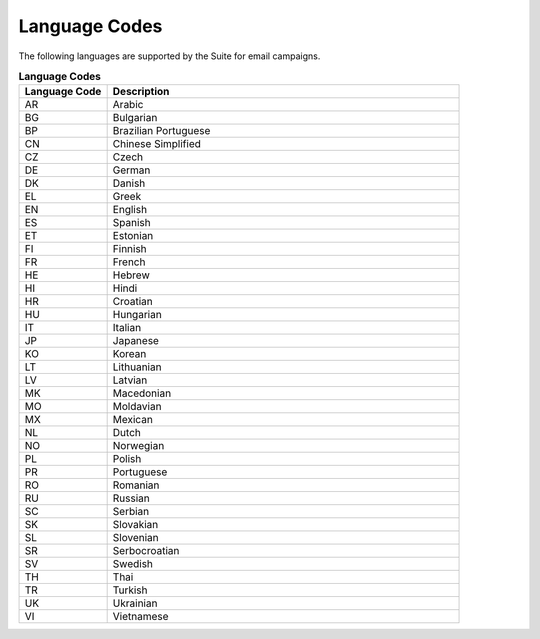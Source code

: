Language Codes
==============

The following languages are supported by the Suite for email campaigns.

.. list-table:: **Language Codes**
   :header-rows: 1
   :widths: 10 40

   * - Language Code
     - Description
   * - AR
     - Arabic
   * - BG
     - Bulgarian
   * - BP
     - Brazilian Portuguese
   * - CN
     - Chinese Simplified
   * - CZ
     - Czech
   * - DE
     - German
   * - DK
     - Danish
   * - EL
     - Greek
   * - EN
     - English
   * - ES
     - Spanish
   * - ET
     - Estonian
   * - FI
     - Finnish
   * - FR
     - French
   * - HE
     - Hebrew
   * - HI
     - Hindi
   * - HR
     - Croatian
   * - HU
     - Hungarian
   * - IT
     - Italian
   * - JP
     - Japanese
   * - KO
     - Korean
   * - LT
     - Lithuanian
   * - LV
     - Latvian
   * - MK
     - Macedonian
   * - MO
     - Moldavian
   * - MX
     - Mexican
   * - NL
     - Dutch
   * - NO
     - Norwegian
   * - PL
     - Polish
   * - PR
     - Portuguese
   * - RO
     - Romanian
   * - RU
     - Russian
   * - SC
     - Serbian
   * - SK
     - Slovakian
   * - SL
     - Slovenian
   * - SR
     - Serbocroatian
   * - SV
     - Swedish
   * - TH
     - Thai
   * - TR
     - Turkish
   * - UK
     - Ukrainian
   * - VI
     - Vietnamese

